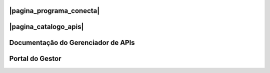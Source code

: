 
.. |pagina_programa_conecta| raw:: html

   <a href="http://gov.br/conecta" target="_blank">Página do Programa Conecta</a>
   
   
.. |pagina_catalogo_apis| raw:: html

   <a href="http://gov.br/conecta/catalogo" target="_blank">Página do Catálogo de APIs</a>



###############################
|pagina_programa_conecta|
###############################




###############################
|pagina_catalogo_apis|
###############################



###################################
Documentação do Gerenciador de APIs
###################################



###############################
Portal do Gestor
###############################
